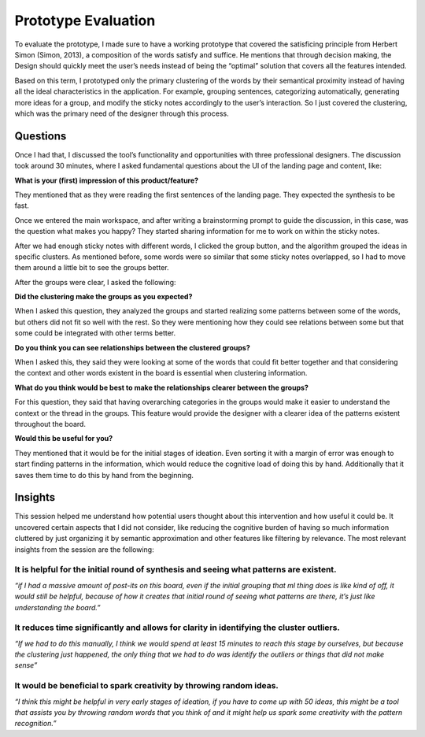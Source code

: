 Prototype Evaluation
#######################

To evaluate the prototype, I made sure to have a working prototype that covered the satisficing principle from Herbert Simon (Simon, 2013), a composition of the words satisfy and suffice. He mentions that through decision making, the Design should quickly meet the user’s needs instead of being the “optimal” solution that covers all the features intended. 

Based on this term, I prototyped only the primary clustering of the words by their semantical proximity instead of having all the ideal characteristics in the application. For example, grouping sentences, categorizing automatically, generating more ideas for a group, and modify the sticky notes accordingly to the user’s interaction. So I just covered the clustering, which was the primary need of the designer through this process.

Questions
***********

Once I had that, I discussed the tool’s functionality and opportunities with three professional designers. The discussion took around 30 minutes, where I asked fundamental questions about the UI of the landing page and content, like:

**What is your (first) impression of this product/feature?**

They mentioned that as they were reading the first sentences of the landing page. They expected the synthesis to be fast. 

Once we entered the main workspace, and after writing a brainstorming prompt to guide the discussion, in this case, was the question what makes you happy? They started sharing information for me to work on within the sticky notes.

After we had enough sticky notes with different words, I clicked the group button, and the algorithm grouped the ideas in specific clusters. As mentioned before, some words were so similar that some sticky notes overlapped, so I had to move them around a little bit to see the groups better. 

After the groups were clear, I asked the following:

**Did the clustering make the groups as you expected?**

When I asked this question, they analyzed the groups and started realizing some patterns between some of the words, but others did not fit so well with the rest. So they were mentioning how they could see relations between some but that some could be integrated with other terms better.

**Do you think you can see relationships between the clustered groups?**

When I asked this, they said they were looking at some of the words that could fit better together and that considering the context and other words existent in the board is essential when clustering information.

**What do you think would be best to make the relationships clearer between the groups?**

For this question, they said that having overarching categories in the groups would make it easier to understand the context or the thread in the groups. This feature would provide the designer with a clearer idea of the patterns existent throughout the board.

**Would this be useful for you?**

They mentioned that it would be for the initial stages of ideation. 
Even sorting it with a margin of error was enough to start finding patterns in the information, which would reduce the cognitive load of doing this by hand. Additionally that it saves them time to do this by hand from the beginning.

Insights
**********

This session helped me understand how potential users thought about this intervention and how useful it could be. 
It uncovered certain aspects that I did not consider, like reducing the cognitive burden of having so much information cluttered by just organizing it by semantic approximation and other features like filtering by relevance. 
The most relevant insights from the session are the following:

It is helpful for the initial round of synthesis and seeing what patterns are existent. 
============================
*“if I had a massive amount of post-its on this board, even if the initial grouping that ml thing does is like kind of off, it would still be helpful, because of how it creates that initial round of seeing what patterns are there, it’s just like understanding the board.”*


It reduces time significantly and allows for clarity in identifying the cluster outliers.
=============================
*“If we had to do this manually, I think we would spend at least 15 minutes to reach this stage by ourselves, but because the clustering just happened, the only thing that we had to do was identify the outliers or things that did not make sense”*


It would be beneficial to spark creativity by throwing random ideas.
=============================
*“I think this might be helpful in very early stages of ideation, if you have to come up with 50 ideas, this might be a tool that assists you by throwing random words that you think of and it might help us spark some creativity with the pattern recognition.”*

